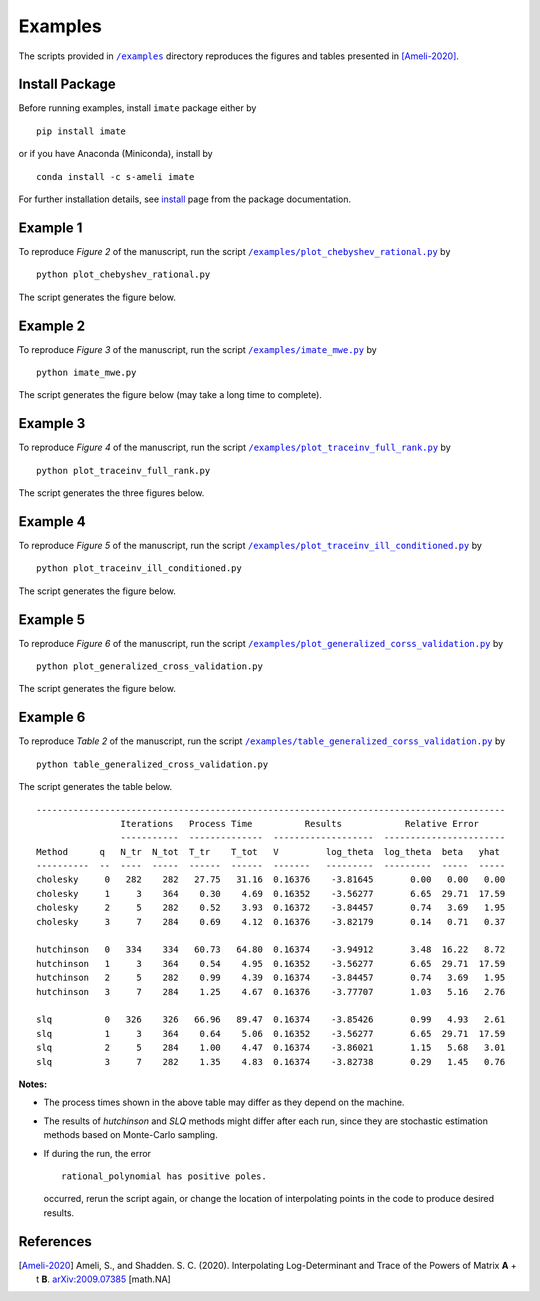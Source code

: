 ========
Examples
========

The scripts provided in |examplesdir|_ directory reproduces the figures and tables presented in [Ameli-2020]_.

---------------
Install Package
---------------

Before running examples, install ``imate`` package either by

::

	pip install imate

or if you have Anaconda (Miniconda), install by

::

	conda install -c s-ameli imate

For further installation details, see `install <https://ameli.github.io/imate/install.html>`_ page from the package documentation.

---------
Example 1
---------

To reproduce *Figure 2* of the manuscript, run the script |example1|_ by

::

    python plot_chebyshev_rational.py

The script generates the figure below.

.. image:: https://raw.githubusercontent.com/ameli/imate/main/docs/source/_static/images/chebyshev.svg
   :align: center
   :width: 500

---------
Example 2
---------

To reproduce *Figure 3* of the manuscript, run the script |example2|_ by

::

    python imate_mwe.py

The script generates the figure below (may take a long time to complete).

.. image:: https://raw.githubusercontent.com/ameli/imate/main/docs/source/_static/images/imate_mwe.svg
   :align: center

---------
Example 3
---------

To reproduce *Figure 4* of the manuscript, run the script |example3|_ by

::

    python plot_traceinv_full_rank.py

The script generates the three figures below.

.. image:: https://raw.githubusercontent.com/ameli/imate/main/docs/source/_static/images/traceinv_full_rank_p0.svg
   :align: center
.. image:: https://raw.githubusercontent.com/ameli/imate/main/docs/source/_static/images/traceinv_full_rank_p1.svg
   :align: center
.. image:: https://raw.githubusercontent.com/ameli/imate/main/docs/source/_static/images/traceinv_full_rank_p2.svg
   :align: center

---------
Example 4
---------

To reproduce *Figure 5* of the manuscript, run the script |example4|_ by

::

    python plot_traceinv_ill_conditioned.py

The script generates the figure below.

.. image:: https://raw.githubusercontent.com/ameli/imate/main/docs/source/_static/images/traceinv_ill_conditioned.svg
   :align: center

---------
Example 5
---------

To reproduce *Figure 6* of the manuscript, run the script |example5|_ by

::

    python plot_generalized_cross_validation.py

The script generates the figure below.

.. image:: https://raw.githubusercontent.com/ameli/imate/main/docs/source/_static/images/generalized_cross_validation.svg
   :align: center
   :scale: 50

---------
Example 6
---------

To reproduce *Table 2* of the manuscript, run the script |example6|_ by

::

    python table_generalized_cross_validation.py

The script generates the table below.

::

    -----------------------------------------------------------------------------------------
                    Iterations   Process Time          Results            Relative Error
                    -----------  --------------  -------------------  -----------------------
    Method      q   N_tr  N_tot  T_tr    T_tot   V         log_theta  log_theta  beta   yhat
    ----------  --  ----  -----  ------  ------  -------   ---------  ---------  -----  -----
    cholesky     0   282    282   27.75   31.16  0.16376    -3.81645       0.00   0.00   0.00
    cholesky     1     3    364    0.30    4.69  0.16352    -3.56277       6.65  29.71  17.59
    cholesky     2     5    282    0.52    3.93  0.16372    -3.84457       0.74   3.69   1.95
    cholesky     3     7    284    0.69    4.12  0.16376    -3.82179       0.14   0.71   0.37
    
    hutchinson   0   334    334   60.73   64.80  0.16374    -3.94912       3.48  16.22   8.72
    hutchinson   1     3    364    0.54    4.95  0.16352    -3.56277       6.65  29.71  17.59
    hutchinson   2     5    282    0.99    4.39  0.16374    -3.84457       0.74   3.69   1.95
    hutchinson   3     7    284    1.25    4.67  0.16376    -3.77707       1.03   5.16   2.76
    
    slq          0   326    326   66.96   89.47  0.16374    -3.85426       0.99   4.93   2.61
    slq          1     3    364    0.64    5.06  0.16352    -3.56277       6.65  29.71  17.59
    slq          2     5    284    1.00    4.47  0.16374    -3.86021       1.15   5.68   3.01
    slq          3     7    282    1.35    4.83  0.16374    -3.82738       0.29   1.45   0.76

**Notes:**

* The process times shown in the above table may differ as they depend on the machine.
* The results of *hutchinson* and *SLQ* methods might differ after each run, since they are stochastic estimation methods based on Monte-Carlo sampling.
* If during the run, the error

  ::

     rational_polynomial has positive poles.

  occurred, rerun the script again, or change the location of interpolating points in the code to produce desired results.


----------
References
----------

.. [Ameli-2020] Ameli, S., and Shadden. S. C. (2020). Interpolating Log-Determinant and Trace of the Powers of Matrix **A** + t **B**. `arXiv:2009.07385 <https://arxiv.org/abs/2009.07385>`__ [math.NA]

.. |examplesdir| replace:: ``/examples`` 
.. _examplesdir: https://github.com/ameli/imate/blob/main/examples

.. |example1| replace:: ``/examples/plot_chebyshev_rational.py``
.. _example1: https://github.com/ameli/imate/blob/main/examples/plot_chebyshev_rational.py

.. |example2| replace:: ``/examples/imate_mwe.py``
.. _example2: https://github.com/ameli/imate/blob/main/examples/imate_mwe.py

.. |example3| replace:: ``/examples/plot_traceinv_full_rank.py``
.. _example3: https://github.com/ameli/imate/blob/main/examples/plot_traceinv_full_rank.py

.. |example4| replace:: ``/examples/plot_traceinv_ill_conditioned.py``
.. _example4: https://github.com/ameli/imate/blob/main/examples/plot_traceinv_ill_conditioned.py

.. |example5| replace:: ``/examples/plot_generalized_corss_validation.py``
.. _example5: https://github.com/ameli/imate/blob/main/examples/plot_generalized_cross_validation.py

.. |example6| replace:: ``/examples/table_generalized_corss_validation.py``
.. _example6: https://github.com/ameli/imate/blob/main/examples/table_generalized_cross_validation.py

